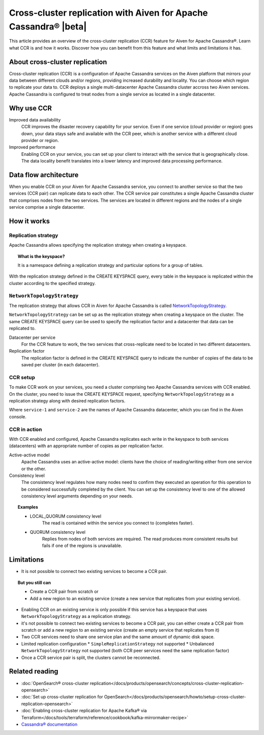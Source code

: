 Cross-cluster replication with Aiven for Apache Cassandra® |beta|
=================================================================

This article provides an overview of the cross-cluster replication (CCR) feature for Aiven for Apache Cassandra®. Learn what CCR is and how it works. Discover how you can benefit from this feature and what limits and limitations it has.

About cross-cluster replication
-------------------------------

Cross-cluster replication (CCR) is a configuration of Apache Cassandra services on the Aiven platform that mirrors your data between different clouds and/or regions, providing increased durability and locality. You can choose which region to replicate your data to. CCR deploys a single multi-datacenter Apache Cassandra cluster accross two Aiven services. Apache Cassandra is configured to treat nodes from a single service as located in a single datacenter.

Why use CCR
-----------

Improved data availability
  CCR improves the disaster recovery capability for your service. Even if one service (cloud provider or region) goes down, your data stays safe and available with the CCR peer, which is another service with a different cloud provider or region.

Improved performance
  Enabling CCR on your service, you can set up your client to interact with the service that is geographically close. The data locality benefit translates into a lower latency and improved data processing performance.

Data flow architecture
----------------------

When you enable CCR on your Aiven for Apache Cassandra service, you connect to another service so that the two services (CCR pair) can replicate data to each other. The CCR service pair constitutes a single Apache Cassandra cluster that comprises nodes from the two services. The services are located in different regions and the nodes of a single service comprise a single datacenter.

.. mermaid::

    flowchart LR
        subgraph Cluster_xy
        direction LR
        cluster_info[["User keyspace with replication:<br>NetworkTopologyStrategy {'service_x': 3, 'service_y': 3}"]]
        subgraph Service_x
        direction LR
        service_info_x[[cassandra.datacenter=service_x]]
        x1((node_x1)) --- x2((node_x2))
        x2((node_x2)) --- x3((node_x3))
        x3((node_x3)) --- x1((node_x1))
        end
        subgraph Service_y
        direction LR
        service_info_y[[cassandra.datacenter=service_y]]
        y1((node_y1)) --- y2((node_y2))
        y2((node_y2)) --- y3((node_y3))
        y3((node_y3)) --- y1((node_y1))
        end
        Service_x<-. data_replication .->Service_y
        end

How it works
------------

Replication strategy
''''''''''''''''''''

Apache Cassandra allows specifying the replication strategy when creating a keyspace.

.. topic:: What is the keyspace?
    
    It is a namespace defining a replication strategy and particular options for a group of tables.

With the replication strategy defined in the CREATE KEYSPACE query, every table in the keyspace is replicated within the cluster according to the specified strategy.

``NetworkTopologyStrategy``
'''''''''''''''''''''''''''

The replication strategy that allows CCR in Aiven for Apache Cassandra is called `NetworkTopologyStrategy <https://cassandra.apache.org/doc/4.1/cassandra/cql/ddl.html#networktopologystrategy>`__.

``NetworkTopologyStrategy`` can be set up as the replication strategy when creating a keyspace on the cluster. The same CREATE KEYSPACE query can be used to specify the replication factor and a datacenter that data can be replicated to.

Datacenter per service
  For the CCR feature to work, the two services that cross-replicate need to be located in two different datacenters.

Replication factor
  The replication factor is defined in the CREATE KEYSPACE query to indicate the number of copies of the data to be saved per cluster (in each datacenter).

.. seealso::

    For more details on the replication factor for Apache Cassandra, see `NetworkTopologyStrategy <https://cassandra.apache.org/doc/4.1/cassandra/cql/ddl.html#networktopologystrategy>`__ in the Apache Cassandra documentation.

CCR setup
'''''''''

To make CCR work on your services, you need a cluster comprising two Apache Cassandra services with CCR enabled. On the cluster, you need to issue the CREATE KEYSPACE request, specifying ``NetworkTopologyStrategy`` as a replication strategy along with desired replication factors.

.. code-block:: bash
   :caption: Example

   CREATE KEYSPACE test WITH replication =  /
   {                                        /
    'class': 'NetworkTopologyStrategy',     /
    'service-1': 3,                         /
    'service-2': 3                          /
   };

Where ``service-1`` and ``service-2`` are the names of Apache Cassandra datacenter, which you can find in the Aiven console.

CCR in action
'''''''''''''

With CCR enabled and configured, Apache Cassandra replicates each write in the keyspace to both services (datacenters) with an appropriate number of copies as per replication factor.

Active-active model
  Apache Cassandra uses an active-active model: clients have the choice of reading/writing either from one service or the other.

Consistency level
  The consistency level regulates how many nodes need to confirm they executed an operation for this operation to be considered successfully completed by the client. You can set up the consistency level to one of the allowed consistency level arguments depending on your needs.

.. topic:: Examples

    * LOCAL_QUORUM consistency level
        The read is contained within the service you connect to (completes faster).
    * QUORUM consistency level
        Replies from nodes of both services are required. The read produces more consistent results but fails if one of the regions is unavailable.

.. seealso::

    For more details on consistency levels for Apache Cassandra, see `CONSISTENCY <https://cassandra.apache.org/doc/4.1/cassandra/tools/cqlsh.html#consistency>`_ in the Apache Cassandra documentation.

Limitations
-----------

* It is not possible to connect two existing services to become a CCR pair.

.. topic:: But you still can 
    
   * Create a CCR pair from scratch or
   * Add a new region to an existing service (create a new service that replicates from your existing service).

* Enabling CCR on an existing service is only possible if this service has a keyspace that uses ``NetworkTopologyStrategy`` as a replication strategy.
* it's not possible to connect two existing services to become a CCR pair, you can either create a CCR pair from scratch or add a new region to an existing service (create an empty service that replicates from it)
* Two CCR services need to share one service plan and the same amount of dynamic disk space.
* Limited replication configuration
  * ``SimpleReplicationStrategy`` not supported
  * Unbalanced ``NetworkTopologyStrategy`` not supported (both CCR peer services need the same replication factor)
* Once a CCR service pair is split, the clusters cannot be reconnected.

Related reading
---------------

* :doc:`OpenSearch® cross-cluster replication</docs/products/opensearch/concepts/cross-cluster-replication-opensearch>`
* :doc:`Set up cross-cluster replication for OpenSearch</docs/products/opensearch/howto/setup-cross-cluster-replication-opensearch>`
* :doc:`Enabling cross-cluster replication for Apache Kafka® via Terraform</docs/tools/terraform/reference/cookbook/kafka-mirrormaker-recipe>`
* `Cassandra® documentation <https://cassandra.apache.org/doc/latest/>`_
